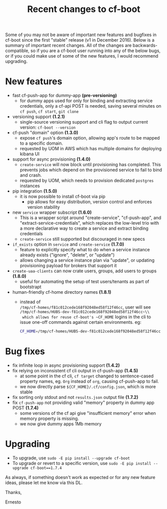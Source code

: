 #+TITLE: Recent changes to cf-boot
#+OPTIONS: ^:nil
#+OPTIONS: toc:nil
#+OPTIONS: html-postamble:nil
#+options: num:nil

Some of you may not be aware of important new features and bugfixes in cf-boot
since the first "stable" release (v1 in December 2016). Below is a summary of important recent
changes. All of the changes are backwards-compatible, so if you are a cf-boot user running
into any of the below bugs, or if you could make use of some of the new features,
I would recommend upgrading.

* New features
   - fast cf-push-app for dummy-app *(pre-versioning)*
     - for dummy apps used for only for binding and extracting service credentials,
       only a cf-api POST is needed, saving several minutes on ~cf push~,
       ~cf start~,  ~git clone~
   - versioning support **(1.2.1)**
     - single-source versioning support and cli flag to output current version:
       ~cf-boot --version~ 
   - cf-push "domain" option *(1.3.0)*
     - expose ~cf push~'s domain option,
       allowing app's route to be mapped to a specific domain.
     - requested by UOM in AWS which has multiple domains for deploying kibana UI
   - support for async provisioning *(1.4.0)*
     - ~create-service~ will now block until provisioning has completed.
       This prevents jobs which depend on the provisioned service to
       fail to bind and crash.
     - requested by UOM, which needs to provision dedicated ~postgres~ instances
   - pip integration *(1.5.0)*
     - it is now possible to install cf-boot via pip
       - pip allows for easy distribution, version control and enforces version stability
   - new ~service~ wrapper subscript *(1.6.0)*
     - This is a wrapper script around "create-service", "cf-push-app", and
       "extract-service-credentials",
       which replaces the low-level trio with a more declarative way to create a
       service and extract binding credentials
     - ~create-service~ still supported but discouraged in new specs
   - ~if_exists~ option in ~service~ and ~create-service~ *(1.7.0)*
     - feature to explicitly specify what to do when a service instance already exists ("ignore", "delete", or "update")
     - allows changing a service instance plan via "update", or updating provisioning payload for brokers
       that support it
   - ~create-uaa-clients~ can now crate users, groups, add users to groups *(1.8.0)*
     - useful for automating the setup of test users/tenants as part of bootstrapt
   - human-friendly cf-home directory names *(1.8.1)*
     - instead of\\
       ~/tmp/cf-homes/f81c012cede168f92048ed58f12f46cc~, user will see\\
       ~/tmp/cf-homes/HUBS-dev-f81c012cede168f92048ed58f12f46cc~\\
       which allows for reuse cf-boot's ~CF_HOME~ logins in the cli to issue one-off commands
       against certain environments. eg:

       #+BEGIN_SRC sh
       CF_HOME=/tmp/cf-homes/HUBS-dev-f81c012cede168f92048ed58f12f46cc cf env cfboot-refapp | less
       #+END_SRC
      
      
* Bug fixes
   - fix infinite loop in async provisioning support *(1.4.2)*
   - fix relying on inconsistent cf cli output in  cf-push-app *(1.4.5)*
     - at some point in the cf cli, ~cf target~ changed to sentence-cased property names,
       eg. ~Org~ instead of ~org~, causing cf-push-app to fail.
     - we now directly parse ~${CF_HOME}/.cf/config.json~,
       which is more stable
   - fix sorting only stdout and not ~results.json~ output file *(1.7.2)*
   - fix ~cf-push-app~ not providing valid "memory" property in dummy app POST *(1.7.4)*
     - some versions of the cf api give "insufficient memory" error
       when memory property is missing. 
     - we now give dummy apps 1Mb memory

* Upgrading
  - To upgrade, use ~sudo -E pip install --upgrade cf-boot~
  - To upgrade or revert to a specific version, use ~sudo -E pip install --upgrade cf-boot==1.7.4~

As always, if something doesn't work as expected or for any new feature ideas, please let me know via this DL.

Thanks,

Ernesto
